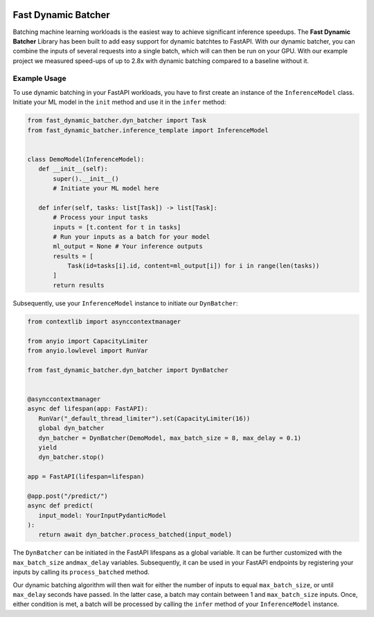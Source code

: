 .. image:: https://github.com/jeffwigger/FastDynamicBatcher/actions/workflows/test_pip.yaml/badge.svg
     :target: https://github.com/JeffWigger/FastDynamicBatcher/actions
     :alt: Test Workflow

Fast Dynamic Batcher
====================

Batching machine learning workloads is the easiest way to achieve
significant inference speedups. The **Fast Dynamic Batcher** Library has
been built to add easy support for dynamic batchtes to FastAPI. With our
dynamic batcher, you can combine the inputs of several requests into a
single batch, which will can then be run on your GPU. With our example
project we measured speed-ups of up to 2.8x with dynamic batching
compared to a baseline without it.

Example Usage
-------------

To use dynamic batching in your FastAPI workloads, you have to first
create an instance of the ``InferenceModel`` class. Initiate your ML
model in the ``init`` method and use it in the ``infer`` method:

.. code-block:: python

   from fast_dynamic_batcher.dyn_batcher import Task
   from fast_dynamic_batcher.inference_template import InferenceModel


   class DemoModel(InferenceModel):
      def __init__(self):
          super().__init__()
          # Initiate your ML model here

      def infer(self, tasks: list[Task]) -> list[Task]:
          # Process your input tasks
          inputs = [t.content for t in tasks]
          # Run your inputs as a batch for your model
          ml_output = None # Your inference outputs
          results = [
              Task(id=tasks[i].id, content=ml_output[i]) for i in range(len(tasks))
          ]
          return results

Subsequently, use your ``InferenceModel`` instance to initiate our
``DynBatcher``:

.. code-block:: python

   from contextlib import asynccontextmanager

   from anyio import CapacityLimiter
   from anyio.lowlevel import RunVar

   from fast_dynamic_batcher.dyn_batcher import DynBatcher


   @asynccontextmanager
   async def lifespan(app: FastAPI):
      RunVar("_default_thread_limiter").set(CapacityLimiter(16))
      global dyn_batcher
      dyn_batcher = DynBatcher(DemoModel, max_batch_size = 8, max_delay = 0.1)
      yield
      dyn_batcher.stop()

   app = FastAPI(lifespan=lifespan)

   @app.post("/predict/")
   async def predict(
      input_model: YourInputPydanticModel
   ):
      return await dyn_batcher.process_batched(input_model)

The ``DynBatcher`` can be initiated in the FastAPI lifespans as a global
variable. It can be further customized with the ``max_batch_size``
and\ ``max_delay`` variables. Subsequently, it can be used in your
FastAPI endpoints by registering your inputs by calling its
``process_batched`` method.

Our dynamic batching algorithm will then wait for either the number of
inputs to equal ``max_batch_size``, or until ``max_delay`` seconds have
passed. In the latter case, a batch may contain between 1 and
``max_batch_size`` inputs. Once, either condition is met, a batch will
be processed by calling the ``infer`` method of your ``InferenceModel``
instance.
